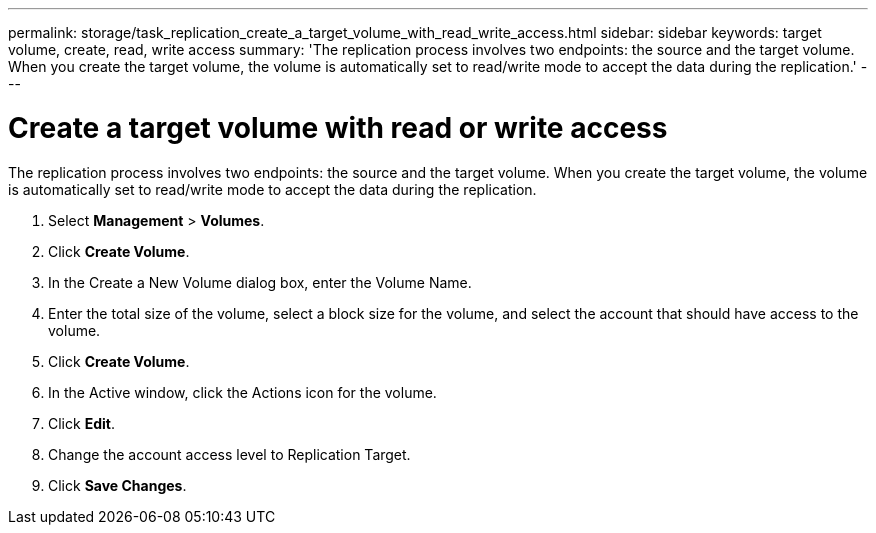---
permalink: storage/task_replication_create_a_target_volume_with_read_write_access.html
sidebar: sidebar
keywords: target volume, create, read, write access
summary: 'The replication process involves two endpoints: the source and the target volume. When you create the target volume, the volume is automatically set to read/write mode to accept the data during the replication.'
---

= Create a target volume with read or write access
:icons: font
:imagesdir: ../media/

[.lead]
The replication process involves two endpoints: the source and the target volume. When you create the target volume, the volume is automatically set to read/write mode to accept the data during the replication.

. Select *Management* > *Volumes*.
. Click *Create Volume*.
. In the Create a New Volume dialog box, enter the Volume Name.
. Enter the total size of the volume, select a block size for the volume, and select the account that should have access to the volume.
. Click *Create Volume*.
. In the Active window, click the Actions icon for the volume.
. Click *Edit*.
. Change the account access level to Replication Target.
. Click *Save Changes*.
